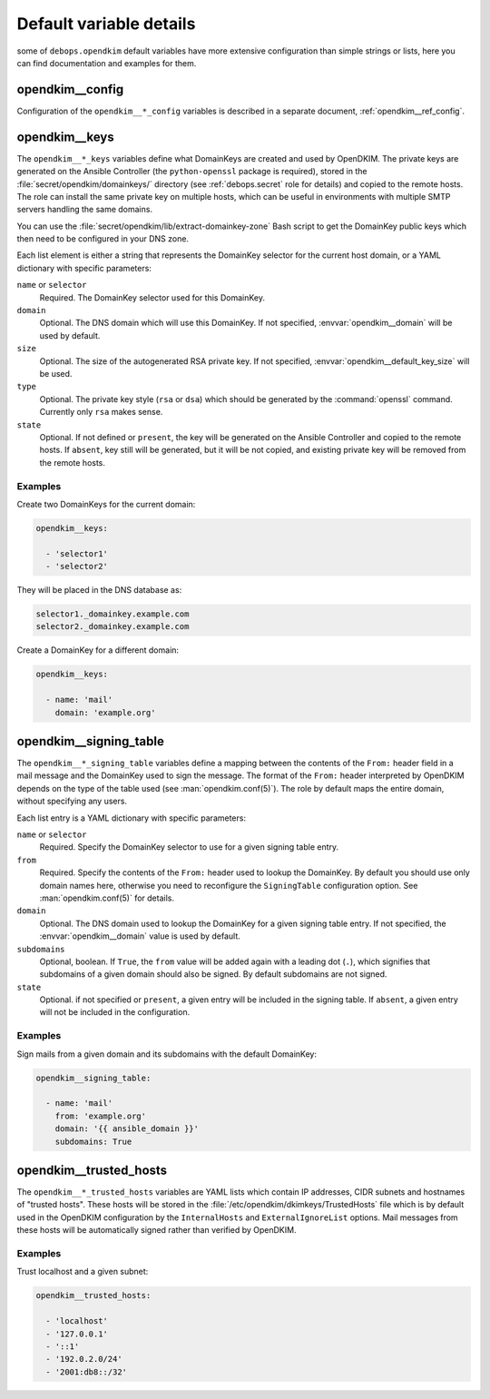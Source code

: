 .. _opendkim__ref_defaults_detailed:

Default variable details
========================

some of ``debops.opendkim`` default variables have more extensive configuration
than simple strings or lists, here you can find documentation and examples for
them.

.. only:: html

   .. contents::
      :local:
      :depth: 1


opendkim__config
----------------

Configuration of the ``opendkim__*_config`` variables is described in a separate
document, :ref:`opendkim__ref_config`.


.. _opendkim__ref_keys:

opendkim__keys
--------------

The ``opendkim__*_keys`` variables define what DomainKeys are created and used
by OpenDKIM. The private keys are generated on the Ansible Controller (the
``python-openssl`` package is required), stored in the
:file:`secret/opendkim/domainkeys/` directory (see :ref:`debops.secret` role for
details) and copied to the remote hosts.  The role can install the same private
key on multiple hosts, which can be useful in environments with multiple SMTP
servers handling the same domains.

You can use the :file:`secret/opendkim/lib/extract-domainkey-zone` Bash script
to get the DomainKey public keys which then need to be configured in your DNS
zone.

Each list element is either a string that represents the DomainKey selector for
the current host domain, or a YAML dictionary with specific parameters:

``name`` or ``selector``
  Required. The DomainKey selector used for this DomainKey.

``domain``
  Optional. The DNS domain which will use this DomainKey. If not specified,
  :envvar:`opendkim__domain` will be used by default.

``size``
  Optional. The size of the autogenerated RSA private key. If not specified,
  :envvar:`opendkim__default_key_size` will be used.

``type``
  Optional. The private key style (``rsa`` or ``dsa``) which should be generated
  by the :command:`openssl` command. Currently only ``rsa`` makes sense.

``state``
  Optional. If not defined or ``present``, the key will be generated on the
  Ansible Controller and copied to the remote hosts. If ``absent``, key still
  will be generated, but it will be not copied, and existing private key will
  be removed from the remote hosts.

Examples
~~~~~~~~

Create two DomainKeys for the current domain:

.. code-block:: yaml

   opendkim__keys:

     - 'selector1'
     - 'selector2'

They will be placed in the DNS database as:

.. code-block:: none

   selector1._domainkey.example.com
   selector2._domainkey.example.com

Create a DomainKey for a different domain:

.. code-block:: yaml

   opendkim__keys:

     - name: 'mail'
       domain: 'example.org'


.. _opendkim__ref_signing_table:

opendkim__signing_table
-----------------------

The ``opendkim__*_signing_table`` variables define a mapping between the
contents of the ``From:`` header field in a mail message and the DomainKey used
to sign the message. The format of the ``From:`` header interpreted by OpenDKIM
depends on the type of the table used (see :man:`opendkim.conf(5)`). The
role by default maps the entire domain, without specifying any users.

Each list entry is a YAML dictionary with specific parameters:

``name`` or ``selector``
  Required. Specify the DomainKey selector to use for a given signing table
  entry.

``from``
  Required. Specify the contents of the ``From:`` header used to lookup the
  DomainKey. By default you should use only domain names here, otherwise you
  need to reconfigure the ``SigningTable`` configuration option. See
  :man:`opendkim.conf(5)` for details.

``domain``
  Optional. The DNS domain used to lookup the DomainKey for a given signing
  table entry. If not specified, the :envvar:`opendkim__domain` value is used
  by default.

``subdomains``
  Optional, boolean. If ``True``, the ``from`` value will be added again with
  a leading dot (``.``), which signifies that subdomains of a given domain
  should also be signed. By default subdomains are not signed.

``state``
  Optional. if not specified or ``present``, a given entry will be included in
  the signing table. If ``absent``, a given entry will not be included in the
  configuration.

Examples
~~~~~~~~

Sign mails from a given domain and its subdomains with the default DomainKey:

.. code-block:: yaml

   opendkim__signing_table:

     - name: 'mail'
       from: 'example.org'
       domain: '{{ ansible_domain }}'
       subdomains: True


.. _opendkim__ref_trusted_hosts:

opendkim__trusted_hosts
-----------------------

The ``opendkim__*_trusted_hosts`` variables are YAML lists which contain IP
addresses, CIDR subnets and hostnames of "trusted hosts". These hosts will be
stored in the :file:`/etc/opendkim/dkimkeys/TrustedHosts` file which is by
default used in the OpenDKIM configuration by the ``InternalHosts`` and
``ExternalIgnoreList`` options. Mail messages from these hosts will be
automatically signed rather than verified by OpenDKIM.

Examples
~~~~~~~~

Trust localhost and a given subnet:

.. code-block:: yaml

   opendkim__trusted_hosts:

     - 'localhost'
     - '127.0.0.1'
     - '::1'
     - '192.0.2.0/24'
     - '2001:db8::/32'

